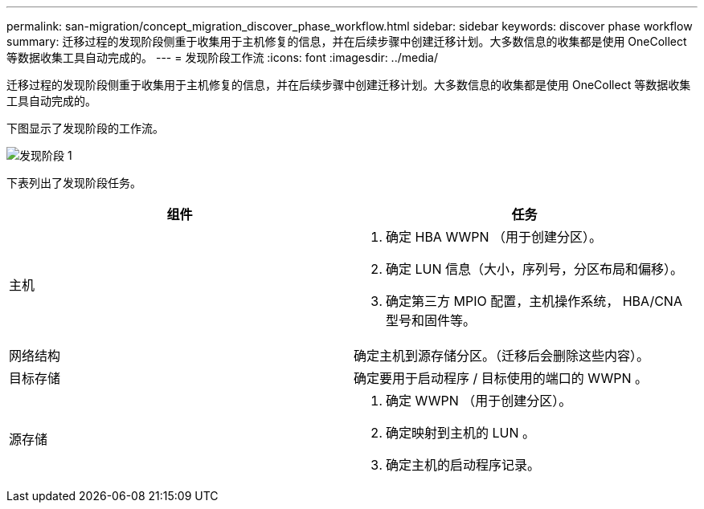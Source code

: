 ---
permalink: san-migration/concept_migration_discover_phase_workflow.html 
sidebar: sidebar 
keywords: discover phase workflow 
summary: 迁移过程的发现阶段侧重于收集用于主机修复的信息，并在后续步骤中创建迁移计划。大多数信息的收集都是使用 OneCollect 等数据收集工具自动完成的。 
---
= 发现阶段工作流
:icons: font
:imagesdir: ../media/


[role="lead"]
迁移过程的发现阶段侧重于收集用于主机修复的信息，并在后续步骤中创建迁移计划。大多数信息的收集都是使用 OneCollect 等数据收集工具自动完成的。

下图显示了发现阶段的工作流。

image::../media/discover_phase_1.png[发现阶段 1]

下表列出了发现阶段任务。

[cols="2*"]
|===
| 组件 | 任务 


 a| 
主机
 a| 
. 确定 HBA WWPN （用于创建分区）。
. 确定 LUN 信息（大小，序列号，分区布局和偏移）。
. 确定第三方 MPIO 配置，主机操作系统， HBA/CNA 型号和固件等。




 a| 
网络结构
 a| 
确定主机到源存储分区。（迁移后会删除这些内容）。



 a| 
目标存储
 a| 
确定要用于启动程序 / 目标使用的端口的 WWPN 。



 a| 
源存储
 a| 
. 确定 WWPN （用于创建分区）。
. 确定映射到主机的 LUN 。
. 确定主机的启动程序记录。


|===